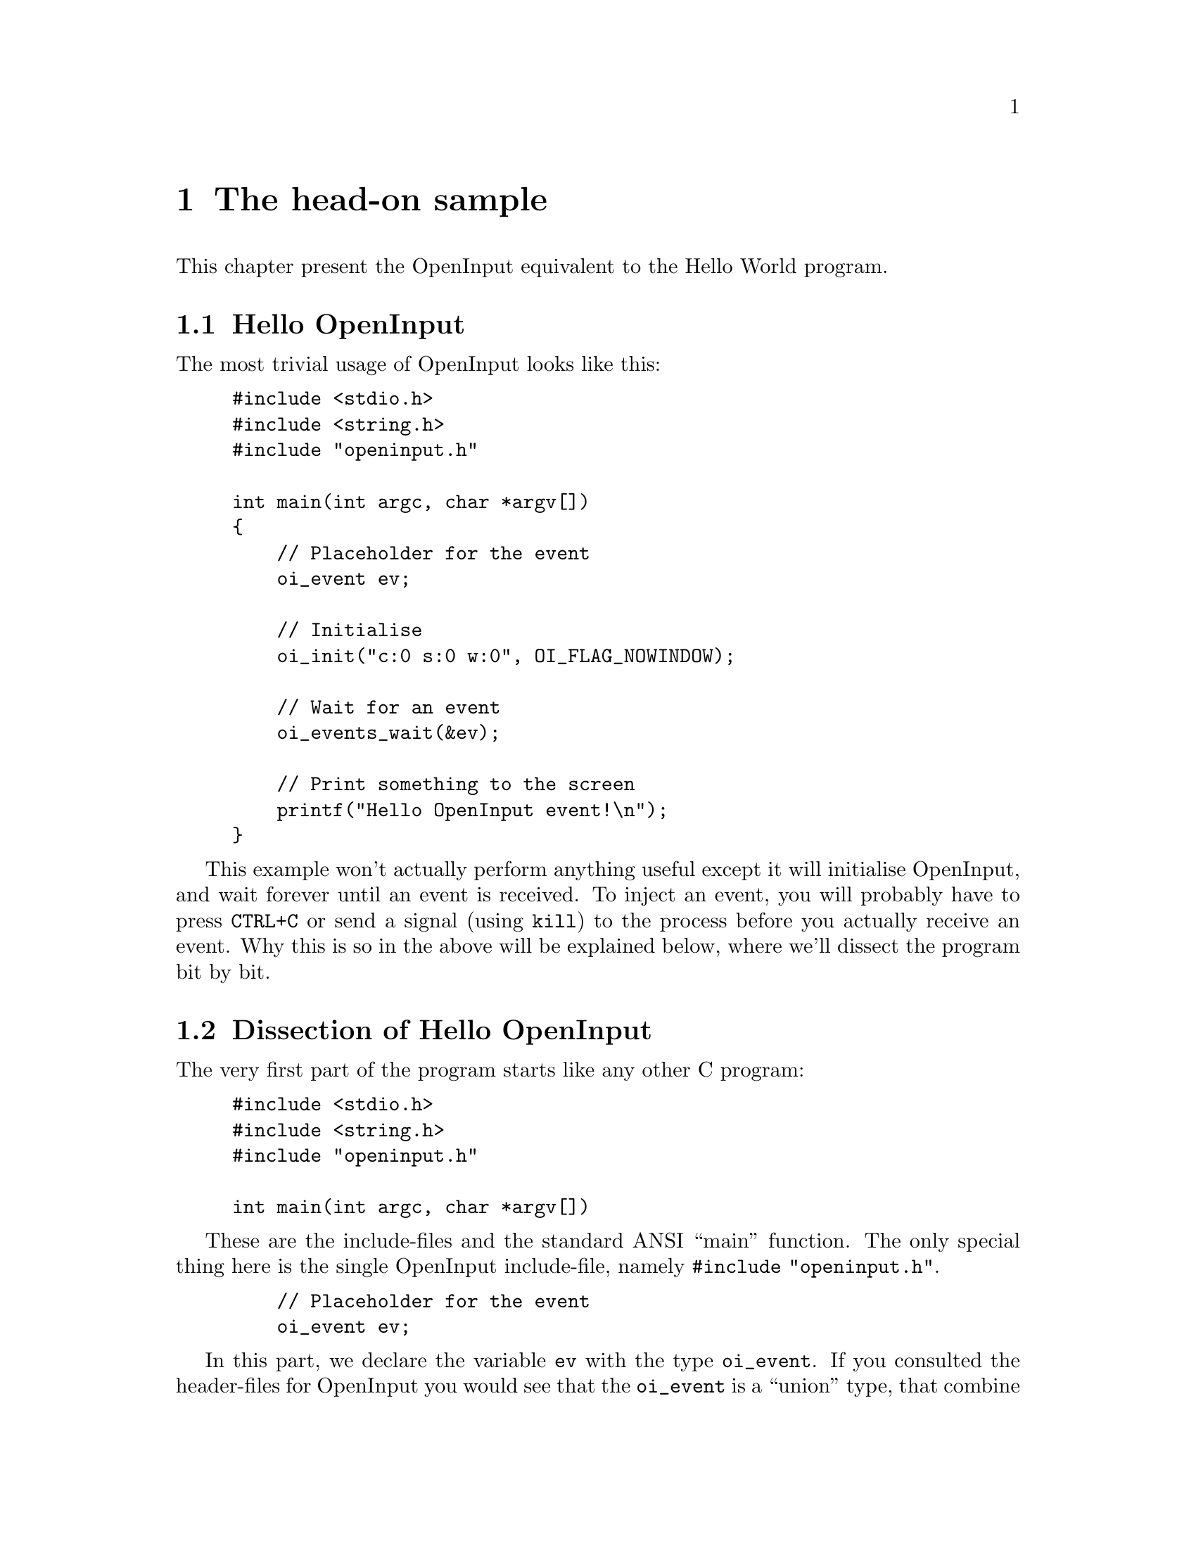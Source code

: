 @node The head-on sample
@chapter The head-on sample

This chapter present the OpenInput equivalent to the Hello World
program.

@menu
* Hello OpenInput::                     The hello OpenInput world program
* Dissection of Hello OpenInput::       A forensic analysis of the program
* Makefile include and library paths::  Makefile help for applications that use OpenInput
@end menu

@c ----------------------------------------------------------------------
@node Hello OpenInput
@section Hello OpenInput

The most trivial usage of OpenInput looks like this:

@example
#include <stdio.h>
#include <string.h>
#include "openinput.h"

int main(int argc, char *argv[])
@{
    // Placeholder for the event
    oi_event ev;

    // Initialise
    oi_init("c:0 s:0 w:0", OI_FLAG_NOWINDOW);

    // Wait for an event
    oi_events_wait(&ev);

    // Print something to the screen
    printf("Hello OpenInput event!\n");
@}
@end example

This example won't actually perform anything useful except it will
initialise OpenInput, and wait forever until an event is received.  To
inject an event, you will probably have to press @code{CTRL+C} or send
a signal (using @code{kill}) to the process before you actually
receive an event. Why this is so in the above will be explained below,
where we'll dissect the program bit by bit.

@c ----------------------------------------------------------------------
@node Dissection of Hello OpenInput
@section Dissection of Hello OpenInput

The very first part of the program starts like any other C program:

@example
#include <stdio.h>
#include <string.h>
#include "openinput.h"

int main(int argc, char *argv[])
@end example

These are the include-files and the standard ANSI ``main'' function.
The only special thing here is the single OpenInput include-file,
namely @code{#include "openinput.h"}.

@example
    // Placeholder for the event
    oi_event ev;
@end example

In this part, we declare the variable @code{ev} with the type
@code{oi_event}. If you consulted the header-files for OpenInput you
would see that the @code{oi_event} is a ``union'' type, that combine
all other OpenInput event types. In this way, you are able to quickly
``convert'' the type from the generic union into the specific
OpenInput event type.

@example
    // Initialise
    oi_init("c:0 s:0 w:0", OI_FLAG_NOWINDOW);
@end example

Here the actual initialisation of OpenInput is carried out. The
function takes two parameters: The first is a string describing what
window to hook into, and the other parameter consists of the OR'ed
flags that modify the general OpenInput behavior. At this point,
suffice to say that the window-parameter is fully filled (but with 
invalid id values), and that the provided flag tells OpenInput NOT to
use the window-parameter.

@example
    // Wait for an event
    oi_events_wait(&ev);
@end example

This is where all the action is. Here, we tell OpenInput to fill an
event into our previously declared @code{ev} variable, and that
OpenInput should not return until it has done so.

@example

    // Print something to the screen
    printf("Hello OpenInput event!\n");
@end example

This part simply prints a message to the console, so you can see that
OpenInput has received.

That's more or less all there is about the very first ``Hello
OpenInput'' program.

@c ----------------------------------------------------------------------
@node Makefile include and library paths
@section Makefile include and library paths

This section is strictly speaking not a part of the samples itself,
but seeks to help you write a Makefile that does not use any hardcoded
paths for the usage of OpenInput.

OpenInput uses the @code{pkg-config} tool under UNIX systems, that
return metainformation about installed libraries. After you have run
@code{make install}, a file named @code{openinput.pc} will be copied
to the pkg-config data directory (usually under
@code{/usr/lib/pkgconfig} or @code{/usr/local/lib/pkgconfig}. You can
then use something like the following when settings up an include
path:

@example
CFLAGS = -Imydir/ `pkg-config --cflags openinput`
@end example

which will run the command @code{pkg-config --cflags openinput} and
append, which should be something like @code{-I/usr/include/openinput}
to the variable named @code{CFLAGS}.

Similarly, you probably want to setup both the library search path and
a list of the libraries to link too. This would look like this:

@example
LDPATH = `pkg-config --libs-only-L openinput`
LIBS = `pkg-config --libs-only-l openinput`
@end example

These will output something like @code{-L/usr/lib} and
@code{-lopeninput}, respectively.

Finally, in your Makefile target you can use these variables to
something like this

@example
all:
        gcc -o myprog $CFLAGS $LDPATH $LIBS myniceprog.c
@end example

That will tell gcc to use the OpenInput include path
@code{/usr/include/openinput}, to search for libraries at
@code{/usr/lib} and finally to link @code{openinput}.  In this way you
should end up with an executable named @code{myprog}, that has been
setup to dynamically link the OpenInput libraries.
